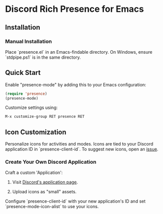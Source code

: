 * Discord Rich Presence for Emacs

[[./images/presence-preview.png]]

** Installation

*** Manual Installation

Place `presence.el` in an Emacs-findable directory. On Windows, ensure `stdpipe.ps1` is in the same directory.

** Quick Start

Enable "presence-mode" by adding this to your Emacs configuration:

#+BEGIN_SRC emacs-lisp
(require 'presence)
(presence-mode)
#+END_SRC

Customize settings using:

#+BEGIN_SRC emacs-lisp
M-x customize-group RET presence RET
#+END_SRC

** Icon Customization

Personalize icons for activities and modes. Icons are tied to your Discord application ID in `presence-client-id`. To suggest new icons, open an [[./issues][issue]].

*** Create Your Own Discord Application

Craft a custom 'Application':

1. Visit [[https://discordapp.com/developers/applications/me/][Discord's application page]].

2. Upload icons as "small" assets.

Configure `presence-client-id` with your new application's ID and set `presence-mode-icon-alist` to use your icons.
